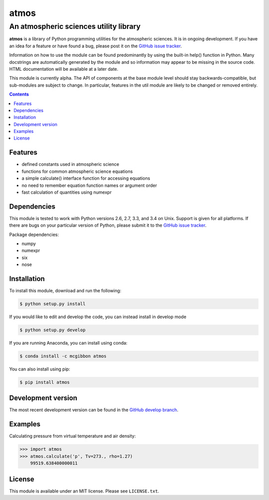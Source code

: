 *****
atmos
*****
---------------------------------------
An atmospheric sciences utility library
---------------------------------------

**atmos** is a library of Python programming utilities for the atmospheric
sciences. It is in ongoing development. If you have an idea for a feature or
have found a bug, please post it on the `GitHub issue tracker`_.

Information on how to use the module can be found predominantly by using the
built-in help() function in Python. Many docstrings are automatically
generated by the module and so information may appear to be missing in the
source code. HTML documentation will be available at a later date.

This module is currently alpha. The API of components at the base module
level should stay backwards-compatible, but sub-modules are subject to change.
In particular, features in the util module are likely to be changed or removed
entirely.

.. contents::
    :backlinks: none
    :depth: 1

Features
========

* defined constants used in atmospheric science

* functions for common atmospheric science equations

* a simple calculate() interface function for accessing equations

* no need to remember equation function names or argument order

* fast calculation of quantities using numexpr

Dependencies
============

This module is tested to work with Python versions 2.6, 2.7, 3.3, and 3.4 on
Unix. Support is given for all platforms. If there are bugs on your
particular version of Python, please submit it to the `GitHub issue tracker`_.

Package dependencies:

* numpy

* numexpr

* six

* nose

Installation
============

To install this module, download and run the following:

.. code:: bash

    $ python setup.py install

If you would like to edit and develop the code, you can instead install in develop mode

.. code:: bash

    $ python setup.py develop

If you are running Anaconda, you can install using conda:

.. code:: bash

    $ conda install -c mcgibbon atmos

You can also install using pip:

.. code:: bash

    $ pip install atmos

Development version
===================

The most recent development version can be found in the `GitHub develop
branch`_.

Examples
========

Calculating pressure from virtual temperature and air density:

.. code:: python

    >>> import atmos
    >>> atmos.calculate('p', Tv=273., rho=1.27)
        99519.638400000011


License
=======

This module is available under an MIT license. Please see ``LICENSE.txt``.

.. _`GitHub issue tracker`: https://github.com/mcgibbon/atmos/issues
.. _`GitHub develop branch`: https://github.com/mcgibbon/atmos/tree/develop
